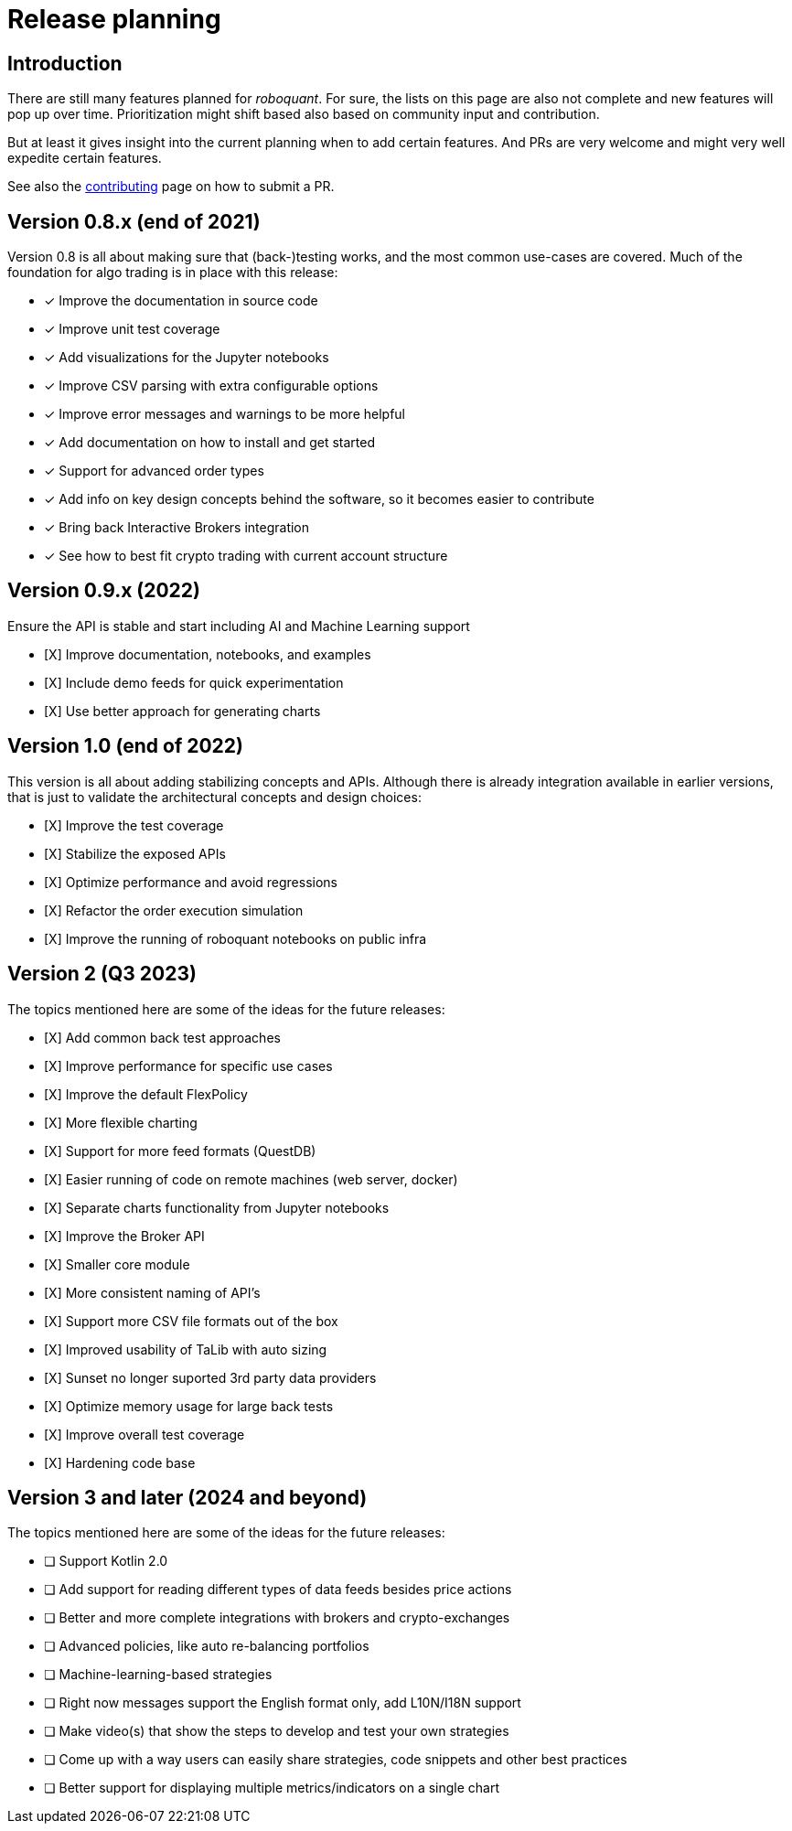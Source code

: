 = Release planning

== Introduction

There are still many features planned for _roboquant_. For sure, the lists on this page are also not complete and new features will pop up over time. Prioritization might shift based also based on community input and contribution.

But at least it gives insight into the current planning when to add certain features. And PRs are very welcome and might very well expedite certain features.

See also the link:CONTRIBUTING.adoc[contributing] page on how to submit a PR.

== Version 0.8.x (end of 2021)

Version 0.8 is all about making sure that (back-)testing works, and the most common use-cases are covered. Much of the foundation for algo trading is in place with this release:

* [x] Improve the documentation in source code
* [x] Improve unit test coverage
* [x] Add visualizations for the Jupyter notebooks
* [x] Improve CSV parsing with extra configurable options
* [x] Improve error messages and warnings to be more helpful
* [x] Add documentation on how to install and get started
* [x] Support for advanced order types
* [x] Add info on key design concepts behind the software, so it becomes easier to contribute
* [x] Bring back Interactive Brokers integration
* [x] See how to best fit crypto trading with current account structure

== Version 0.9.x (2022)

Ensure the API is stable and start including AI and Machine Learning support

* [X] Improve documentation, notebooks, and examples
* [X] Include demo feeds for quick experimentation
* [X] Use better approach for generating charts

== Version 1.0 (end of 2022)

This version is all about adding stabilizing concepts and APIs. Although there is already integration available in earlier versions, that is just to validate the architectural concepts and design choices:

* [X] Improve the test coverage
* [X] Stabilize the exposed APIs
* [X] Optimize performance and avoid regressions
* [X] Refactor the order execution simulation
* [X] Improve the running of roboquant notebooks on public infra


== Version 2 (Q3 2023)

The topics mentioned here are some of the ideas for the future releases:

* [X] Add common back test approaches
* [X] Improve performance for specific use cases
* [X] Improve the default FlexPolicy
* [X] More flexible charting
* [X] Support for more feed formats (QuestDB)
* [X] Easier running of code on remote machines (web server, docker)
* [X] Separate charts functionality from Jupyter notebooks
* [X] Improve the Broker API
* [X] Smaller core module
* [X] More consistent naming of API's
* [X] Support more CSV file formats out of the box
* [X] Improved usability of TaLib with auto sizing
* [X] Sunset no longer suported 3rd party data providers
* [X] Optimize memory usage for large back tests
* [X] Improve overall test coverage
* [X] Hardening code base

== Version 3 and later (2024 and beyond)

The topics mentioned here are some of the ideas for the future releases:

* [ ] Support Kotlin 2.0
* [ ] Add support for reading different types of data feeds besides price actions
* [ ] Better and more complete integrations with brokers and crypto-exchanges
* [ ] Advanced policies, like auto re-balancing portfolios
* [ ] Machine-learning-based strategies
* [ ] Right now messages support the English format only, add L10N/I18N support
* [ ] Make video(s) that show the steps to develop and test your own strategies
* [ ] Come up with a way users can easily share strategies, code snippets and other best practices
* [ ] Better support for displaying multiple metrics/indicators on a single chart

